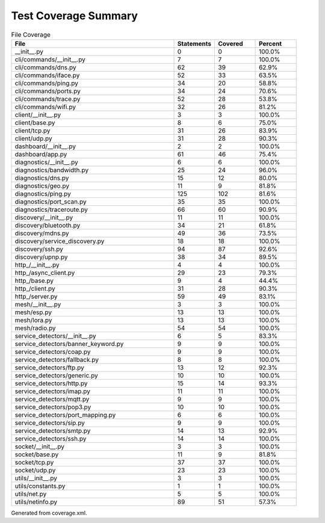 Test Coverage Summary
=====================

.. list-table:: File Coverage
   :header-rows: 1
   :widths: 40 10 10 10

   * - File
     - Statements
     - Covered
     - Percent
   * - __init__.py
     - 0
     - 0
     - 100.0%
   * - cli/commands/__init__.py
     - 7
     - 7
     - 100.0%
   * - cli/commands/dns.py
     - 62
     - 39
     - 62.9%
   * - cli/commands/iface.py
     - 52
     - 33
     - 63.5%
   * - cli/commands/ping.py
     - 34
     - 20
     - 58.8%
   * - cli/commands/ports.py
     - 34
     - 24
     - 70.6%
   * - cli/commands/trace.py
     - 52
     - 28
     - 53.8%
   * - cli/commands/wifi.py
     - 32
     - 26
     - 81.2%
   * - client/__init__.py
     - 3
     - 3
     - 100.0%
   * - client/base.py
     - 8
     - 6
     - 75.0%
   * - client/tcp.py
     - 31
     - 26
     - 83.9%
   * - client/udp.py
     - 31
     - 28
     - 90.3%
   * - dashboard/__init__.py
     - 2
     - 2
     - 100.0%
   * - dashboard/app.py
     - 61
     - 46
     - 75.4%
   * - diagnostics/__init__.py
     - 6
     - 6
     - 100.0%
   * - diagnostics/bandwidth.py
     - 25
     - 24
     - 96.0%
   * - diagnostics/dns.py
     - 15
     - 12
     - 80.0%
   * - diagnostics/geo.py
     - 11
     - 9
     - 81.8%
   * - diagnostics/ping.py
     - 125
     - 102
     - 81.6%
   * - diagnostics/port_scan.py
     - 35
     - 35
     - 100.0%
   * - diagnostics/traceroute.py
     - 66
     - 60
     - 90.9%
   * - discovery/__init__.py
     - 11
     - 11
     - 100.0%
   * - discovery/bluetooth.py
     - 34
     - 21
     - 61.8%
   * - discovery/mdns.py
     - 49
     - 36
     - 73.5%
   * - discovery/service_discovery.py
     - 18
     - 18
     - 100.0%
   * - discovery/ssh.py
     - 94
     - 87
     - 92.6%
   * - discovery/upnp.py
     - 38
     - 34
     - 89.5%
   * - http_/__init__.py
     - 4
     - 4
     - 100.0%
   * - http_/async_client.py
     - 29
     - 23
     - 79.3%
   * - http_/base.py
     - 9
     - 4
     - 44.4%
   * - http_/client.py
     - 31
     - 28
     - 90.3%
   * - http_/server.py
     - 59
     - 49
     - 83.1%
   * - mesh/__init__.py
     - 3
     - 3
     - 100.0%
   * - mesh/esp.py
     - 13
     - 13
     - 100.0%
   * - mesh/lora.py
     - 13
     - 13
     - 100.0%
   * - mesh/radio.py
     - 54
     - 54
     - 100.0%
   * - service_detectors/__init__.py
     - 6
     - 5
     - 83.3%
   * - service_detectors/banner_keyword.py
     - 9
     - 9
     - 100.0%
   * - service_detectors/coap.py
     - 9
     - 9
     - 100.0%
   * - service_detectors/fallback.py
     - 8
     - 8
     - 100.0%
   * - service_detectors/ftp.py
     - 13
     - 12
     - 92.3%
   * - service_detectors/generic.py
     - 10
     - 10
     - 100.0%
   * - service_detectors/http.py
     - 15
     - 14
     - 93.3%
   * - service_detectors/imap.py
     - 11
     - 11
     - 100.0%
   * - service_detectors/mqtt.py
     - 9
     - 9
     - 100.0%
   * - service_detectors/pop3.py
     - 10
     - 10
     - 100.0%
   * - service_detectors/port_mapping.py
     - 6
     - 6
     - 100.0%
   * - service_detectors/sip.py
     - 9
     - 9
     - 100.0%
   * - service_detectors/smtp.py
     - 14
     - 13
     - 92.9%
   * - service_detectors/ssh.py
     - 14
     - 14
     - 100.0%
   * - socket/__init__.py
     - 3
     - 3
     - 100.0%
   * - socket/base.py
     - 11
     - 9
     - 81.8%
   * - socket/tcp.py
     - 37
     - 37
     - 100.0%
   * - socket/udp.py
     - 23
     - 23
     - 100.0%
   * - utils/__init__.py
     - 3
     - 3
     - 100.0%
   * - utils/constants.py
     - 1
     - 1
     - 100.0%
   * - utils/net.py
     - 5
     - 5
     - 100.0%
   * - utils/netinfo.py
     - 89
     - 51
     - 57.3%

Generated from coverage.xml.
